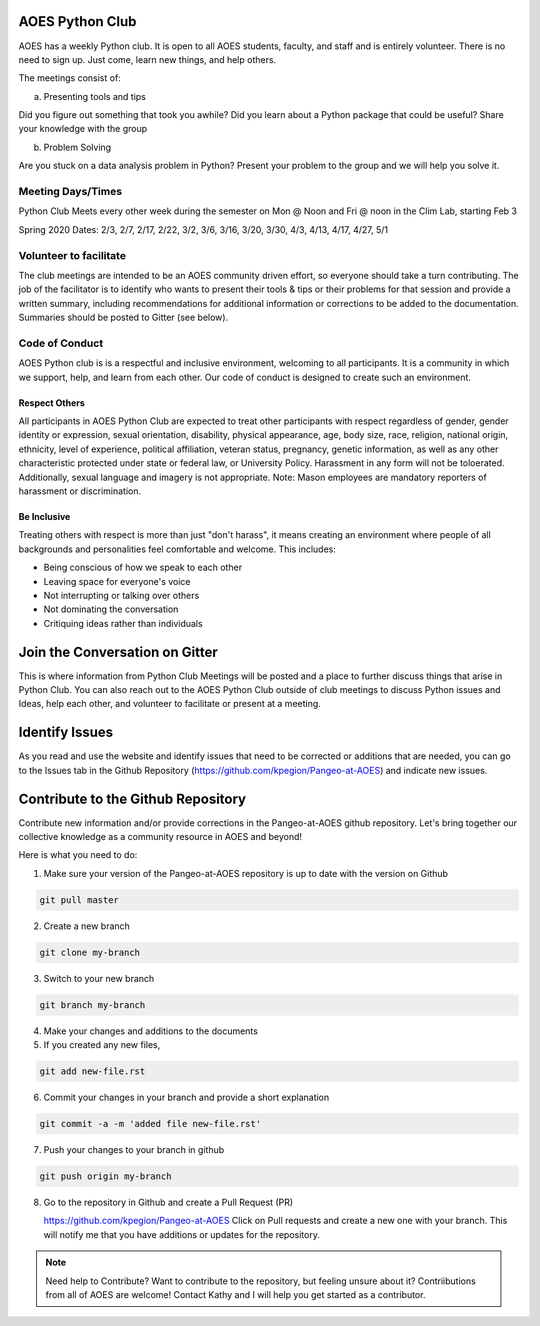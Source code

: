 AOES Python Club
##################

AOES has a weekly Python club. It is open to all AOES students, faculty, and staff and is entirely volunteer. There is no need to sign up.  Just come, learn new things, and help others.

The meetings consist of:

a) Presenting tools and tips

Did you figure out something that took you awhile?  Did you learn about a Python package that could be useful?  Share your knowledge with the group

b) Problem Solving 

Are you stuck on a data analysis problem in Python?  Present your problem to the group and we will help you solve it.

Meeting Days/Times
*******************

Python Club Meets every other week during the semester on Mon @ Noon and Fri @ noon in the Clim Lab, starting Feb 3

Spring 2020 Dates: 2/3, 2/7, 2/17, 2/22, 3/2, 3/6, 3/16, 3/20, 3/30, 4/3, 4/13, 4/17, 4/27, 5/1

Volunteer to facilitate 
************************
The club meetings are intended to be an AOES community driven effort, so everyone should take a turn contributing.  The job of the facilitator is to identify who wants to present their tools & tips or their problems for that session and provide a written summary, including recommendations for additional information or corrections to be added to the documentation.  Summaries should be posted to Gitter (see below). 

Code of Conduct
*****************

AOES Python club is is a respectful and inclusive environment, welcoming to all participants.  It is a community in which we support, help, and learn from each other.  Our code of conduct is designed to create such an environment.  

Respect Others
---------------

All participants in AOES Python Club are expected to treat other participants with respect regardless of gender, gender identity or expression, sexual orientation, disability, physical appearance, age, body size, race, religion, national origin, ethnicity, level of experience, political affiliation, veteran status, pregnancy, genetic information, as well as any other characteristic protected under state or federal law, or University Policy. Harassment in any form will not be toloerated.  Additionally, sexual language and imagery is not appropriate.  Note: Mason employees are mandatory reporters of harassment or discrimination.


Be Inclusive
--------------

Treating others with respect is more than just "don't harass", it means creating an environment where people of all backgrounds and personalities feel comfortable and welcome.  This includes:

* Being conscious of how we speak to each other

* Leaving space for everyone's voice

* Not interrupting or talking over others

* Not dominating the conversation

* Critiquing ideas rather than individuals


Join the Conversation on Gitter
###############################

This is where information from Python Club Meetings will be posted and a place to further discuss things that arise in Python Club.  You can also reach out to the AOES Python Club outside of club meetings to discuss Python issues and Ideas, help each other, and volunteer to facilitate or present at a meeting.

.. image:: https://badges.gitter.im/Pangeo-at-AOES/community.svg
   :alt: Join the chat at https://gitter.im/Pangeo-at-AOES/community
   :target: https://gitter.im/Pangeo-at-AOES/community?utm_source=badge&utm_medium=badge&utm_campaign=pr-badge&utm_content=badge


Identify Issues
################

As you read and use the website and identify issues that need to be corrected or additions that are needed, you can go to the Issues tab in the Github Repository (https://github.com/kpegion/Pangeo-at-AOES) and indicate new issues.


Contribute to the Github Repository
###################################

Contribute new information and/or provide corrections in the Pangeo-at-AOES github repository.  Let's bring together our collective knowledge as a community resource in AOES and beyond!

Here is what you need to do:

1. Make sure your version of the Pangeo-at-AOES repository is up to date with the version on Github

.. code-block:: bash

   git pull master

2. Create a new branch

.. code-block:: bash

   git clone my-branch

3. Switch to your new branch

.. code-block:: bash

   git branch my-branch

4. Make your changes and additions to the documents

5. If you created any new files,

.. code-block:: bash

   git add new-file.rst

6. Commit your changes in your branch and provide a short explanation

.. code-block:: bash

   git commit -a -m 'added file new-file.rst'

7. Push your changes to your branch in github

.. code-block:: bash

   git push origin my-branch

8. Go to the repository in Github and create a Pull Request (PR)

   https://github.com/kpegion/Pangeo-at-AOES
   Click on Pull requests and create a new one with your branch.  
   This will notify me that you have additions or updates for the repository.

.. note:: Need help to Contribute?
   Want to contribute to the repository, but feeling unsure about it?  Contriibutions from all of AOES are welcome!
   Contact Kathy and I will help you get started as a contributor.
